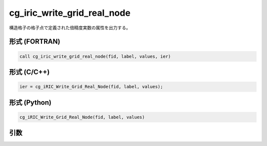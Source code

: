 cg_iric_write_grid_real_node
==============================

構造格子の格子点で定義された倍精度実数の属性を出力する。

形式 (FORTRAN)
---------------
.. code-block:: fortran

   call cg_iric_write_grid_real_node(fid, label, values, ier)

形式 (C/C++)
---------------
.. code-block:: c

   ier = cg_iRIC_Write_Grid_Real_Node(fid, label, values);

形式 (Python)
---------------
.. code-block:: python

   cg_iRIC_Write_Grid_Real_Node(fid, label, values)

引数
----

.. csv-table:: cg_iric_write_grid_real_node の引数
   :file: cg_iric_write_grid_real_node_args.csv
   :header-rows: 1

